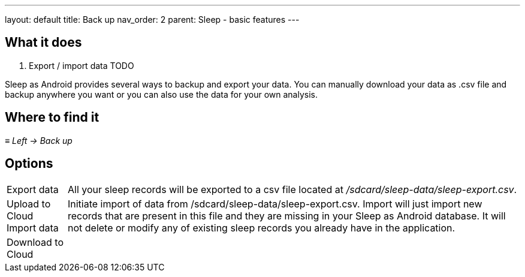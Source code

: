 ---
layout: default
title: Back up
nav_order: 2
parent: Sleep - basic features
---

:toc:

== What it does
. Export / import data TODO



Sleep as Android provides several ways to backup and export your data.
You can manually download your data as .csv file and backup anywhere you want or you can also use the data for your own analysis.

== Where to find it
_≡ Left -> Back up_

== Options
[horizontal]
Export data:: All your sleep records will be exported to a csv file located at _/sdcard/sleep-data/sleep-export.csv_.
Upload to Cloud::
Import data:: Initiate import of data from /sdcard/sleep-data/sleep-export.csv. Import will just import new records that are present in this file and they are missing in your Sleep as Android database. It will not delete or modify any of existing sleep records you already have in the application.
Download to Cloud::

